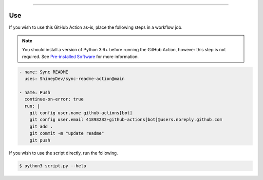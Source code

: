 .. raw:: html

    <p align="center">
        <a href="https://github.com/ShineyDev/sync-readme-action/actions?query=workflow%3AAnalyze+event%3Apush">
            <img alt="Analyze Status" src="https://github.com/ShineyDev/sync-readme-action/workflows/Analyze/badge.svg?event=push" />
        </a>

        <a href="https://github.com/ShineyDev/sync-readme-action/actions?query=workflow%3ALint+event%3Apush">
            <img alt="Lint Status" src="https://github.com/ShineyDev/sync-readme-action/workflows/Lint/badge.svg?event=push" />
        </a>

        <a href="https://github.com/ShineyDev/sync-readme-action/actions?query=workflow%3ASync+event%3Apush">
            <img alt="Sync Status" src="https://github.com/ShineyDev/sync-readme-action/workflows/Sync/badge.svg?event=push" />
        </a>
    </p>

----------

.. raw:: html

    <h1 align="center">ShineyDev/sync-readme-action</h1>
    <p align="center">A GitHub Action for synchronizing your README.* file with a readme.yml file.</p>
    <h6 align="center">Copyright 2021-present ShineyDev</h6>
    <h6 align="center">This repository is not endorsed by or affiliated with GitHub Inc. or its affiliates. "GitHub" is a registered trademark of GitHub Inc. "GitHub Actions" is a trademark of GitHub Inc.</h6>


Use
---

If you wish to use this GitHub Action as-is, place the following steps in a workflow job.

.. note::

    You should install a version of Python 3.6+ before running the GitHub Action, however this step is not required. See
    `Pre-installed Software <https://docs.github.com/en/actions/using-github-hosted-runners/about-github-hosted-runners#preinstalled-software>`_ for
    more information.

.. code:: yml

    - name: Sync README
      uses: ShineyDev/sync-readme-action@main

    - name: Push
      continue-on-error: true
      run: |
        git config user.name github-actions[bot]
        git config user.email 41898282+github-actions[bot]@users.noreply.github.com
        git add .
        git commit -m "update readme"
        git push


If you wish to use the script directly, run the following.

.. code:: sh

    $ python3 script.py --help
